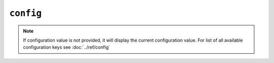 ``config``
==========

.. autoprogram:: strong_opx.management.commands.config:Command().create_parser()
   :groups:
   :prog: strong-opx config

.. note::

    If configuration value is not provided, it will display the current configuration value. For list of all available
    configuration keys see :doc:`../ref/config`
